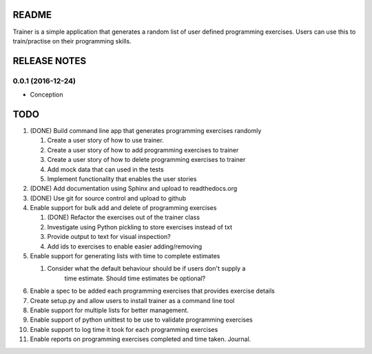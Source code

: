 ======
README
======

Trainer is a simple application that generates a random list
of user defined programming exercises. Users can use this
to train/practise on their programming skills.

=============
RELEASE NOTES
=============

0.0.1 (2016-12-24)
++++++++++++++++++

* Conception

====
TODO
====

#. (DONE) Build command line app that generates programming exercises randomly
   
   #. Create a user story of how to use trainer.
   #. Create a user story of how to add programming exercises to trainer
   #. Create a user story of how to delete programming exercises to trainer
   #. Add mock data that can used in the tests
   #. Implement functionality that enables the user stories

#. (DONE) Add documentation using Sphinx and upload to readthedocs.org
#. (DONE) Use git for source control and upload to github
#. Enable support for bulk add and delete of programming exercises

   #. (DONE) Refactor the exercises out of the trainer class
   #. Investigate using Python pickling to store exercises instead of txt
   #. Provide output to text for visual inspection?
   #. Add ids to exercises to enable easier adding/removing

#. Enable support for generating lists with time to complete estimates

   #. Consider what the default behaviour should be if users don't supply a 
         time estimate. Should time estimates be optional?

#. Enable a spec to be added each programming exercises that provides exercise details
#. Create setup.py and allow users to install trainer as a command line tool
#. Enable support for multiple lists for better management.
#. Enable support of python unittest to be use to validate programming exercises
#. Enable support to log time it took for each programming exercises
#. Enable reports on programming exercises completed and time taken. Journal. 
